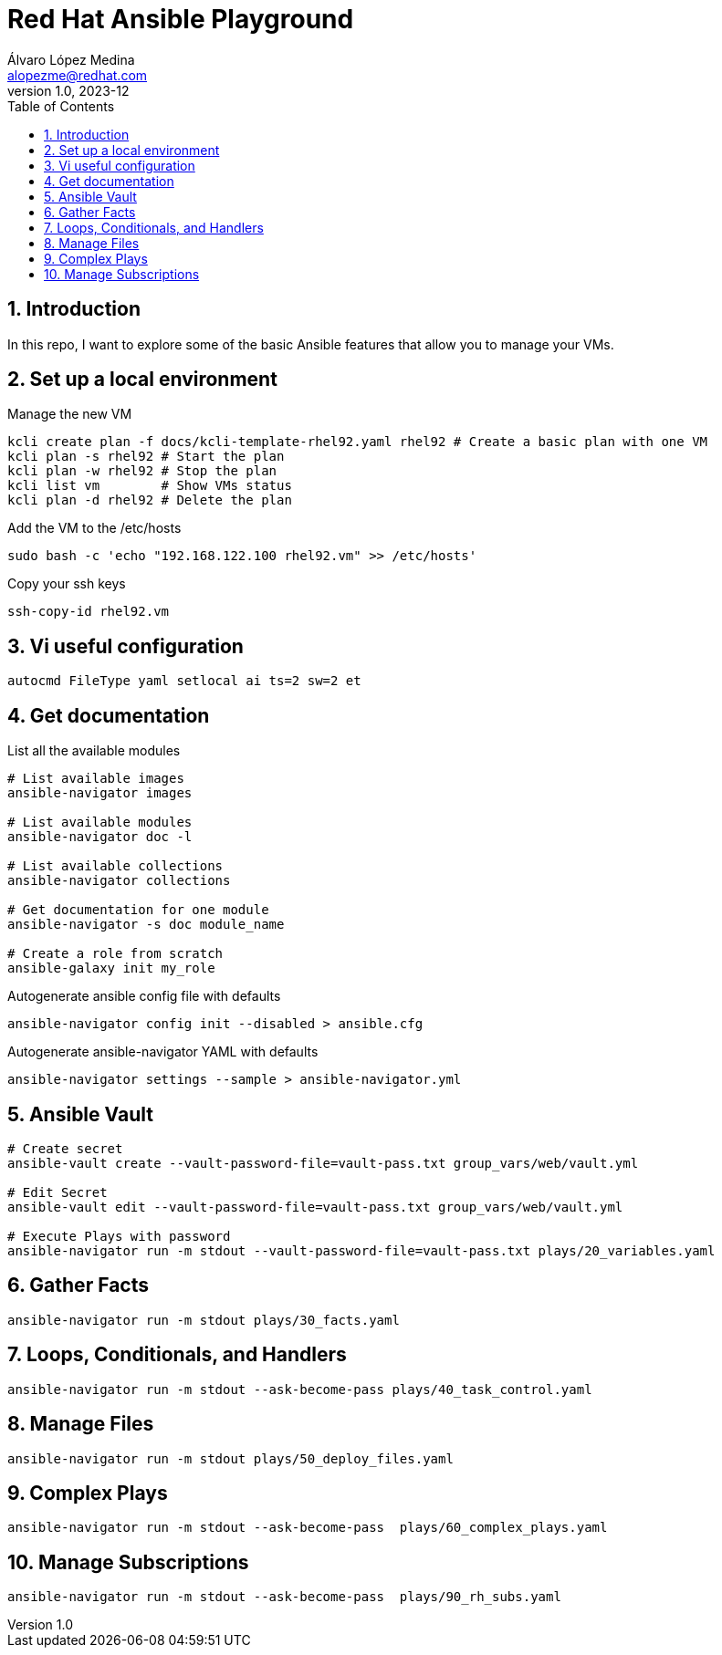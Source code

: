 = Red Hat Ansible Playground
Álvaro López Medina <alopezme@redhat.com>
v1.0, 2023-12
// Metadata
:description: Play with Ansible plays and configuration of RHEL VMs.
:keywords: linux, rhel, ansible, red hat
// Create TOC wherever needed
:toc: macro
:sectanchors:
:sectnumlevels: 3
:sectnums: 
:source-highlighter: pygments
:imagesdir: docs/images
// Start: Enable admonition icons
ifdef::env-github[]
:tip-caption: :bulb:
:note-caption: :information_source:
:important-caption: :heavy_exclamation_mark:
:caution-caption: :fire:
:warning-caption: :warning:
// Icons for GitHub
:yes: :heavy_check_mark:
:no: :x:
endif::[]
ifndef::env-github[]
:icons: font
// Icons not for GitHub
:yes: icon:check[]
:no: icon:times[]
endif::[]

// Create the Table of contents here
toc::[]

== Introduction

In this repo, I want to explore some of the basic Ansible features that allow you to manage your VMs.



== Set up a local environment

.Manage the new VM
[source, bash]
----
kcli create plan -f docs/kcli-template-rhel92.yaml rhel92 # Create a basic plan with one VM
kcli plan -s rhel92 # Start the plan
kcli plan -w rhel92 # Stop the plan
kcli list vm        # Show VMs status
kcli plan -d rhel92 # Delete the plan
----

.Add the VM to the /etc/hosts
[source, bash]
----
sudo bash -c 'echo "192.168.122.100 rhel92.vm" >> /etc/hosts'
----

.Copy your ssh keys
[source, bash]
----
ssh-copy-id rhel92.vm
----



== Vi useful configuration

[source, console]
----
autocmd FileType yaml setlocal ai ts=2 sw=2 et
----



== Get documentation

.List all the available modules
[source, bash]
----
# List available images
ansible-navigator images

# List available modules
ansible-navigator doc -l

# List available collections
ansible-navigator collections

# Get documentation for one module
ansible-navigator -s doc module_name

# Create a role from scratch
ansible-galaxy init my_role
----

.Autogenerate ansible config file with defaults
[source, bash]
----
ansible-navigator config init --disabled > ansible.cfg
----

.Autogenerate ansible-navigator YAML with defaults
[source, bash]
----
ansible-navigator settings --sample > ansible-navigator.yml
----




== Ansible Vault


[source, bash]
----
# Create secret
ansible-vault create --vault-password-file=vault-pass.txt group_vars/web/vault.yml

# Edit Secret
ansible-vault edit --vault-password-file=vault-pass.txt group_vars/web/vault.yml

# Execute Plays with password
ansible-navigator run -m stdout --vault-password-file=vault-pass.txt plays/20_variables.yaml 
----


== Gather Facts

[source, bash]
----
ansible-navigator run -m stdout plays/30_facts.yaml
----


== Loops, Conditionals, and Handlers

[source, bash]
----
ansible-navigator run -m stdout --ask-become-pass plays/40_task_control.yaml
----


== Manage Files

[source, bash]
----
ansible-navigator run -m stdout plays/50_deploy_files.yaml
----

== Complex Plays

[source, bash]
----
ansible-navigator run -m stdout --ask-become-pass  plays/60_complex_plays.yaml
----





== Manage Subscriptions

[source, bash]
----
ansible-navigator run -m stdout --ask-become-pass  plays/90_rh_subs.yaml
----


